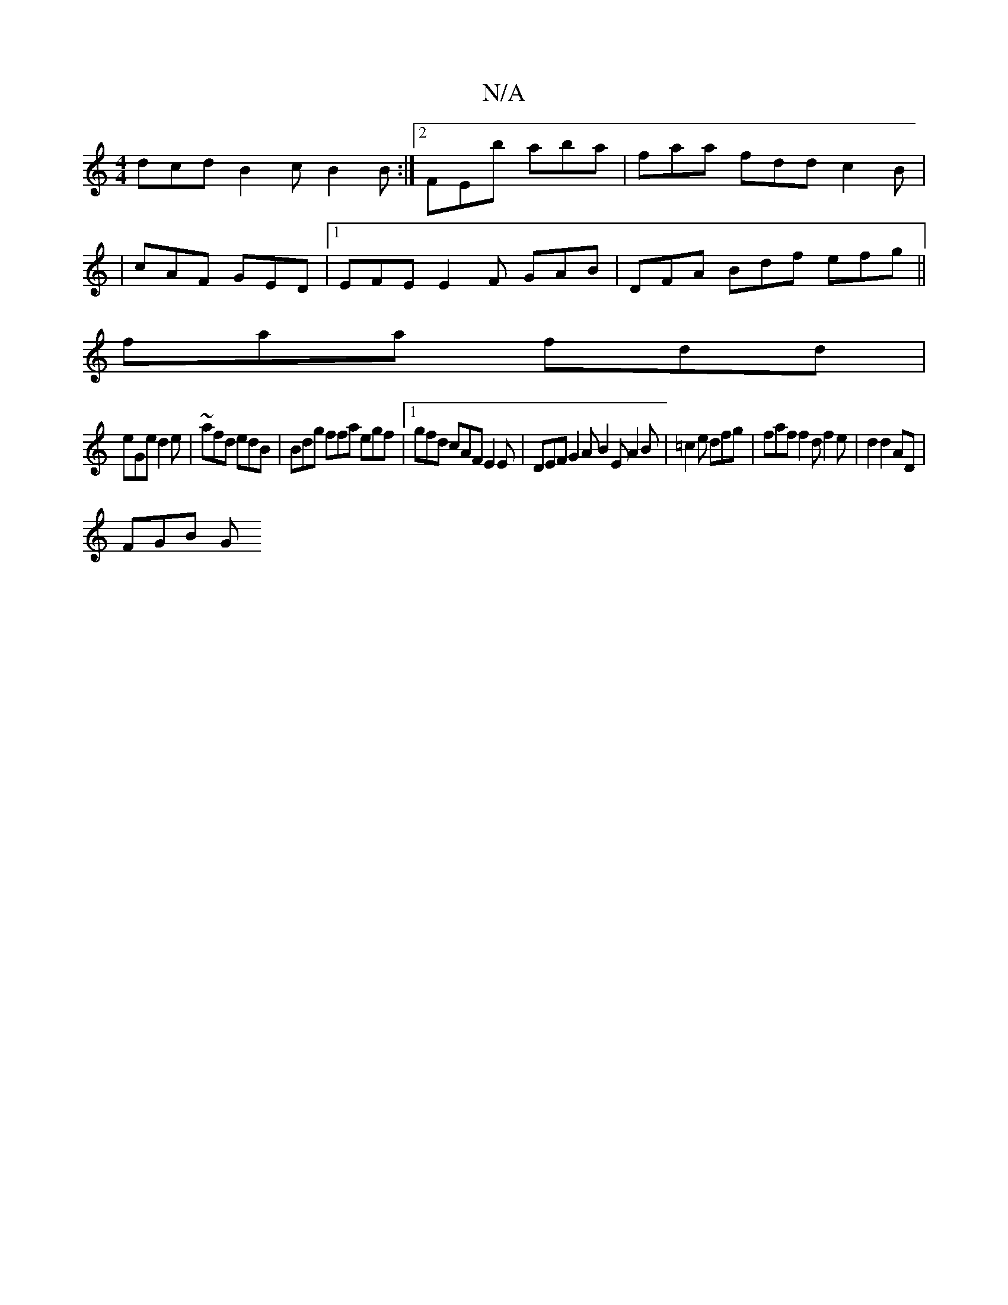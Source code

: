 X:1
T:N/A
M:4/4
R:N/A
K:Cmajor
 dcd B2 c B2 B:|2 FEb aba | faa fdd c2 B |
|cAF GED |1 EFE E2F GAB | DFA Bdf efg ||
faa fdd |
eGe d2e|~afd edB | Bdg ffa egf |1 gfd cAF E2 E | DEF G2A B2E A2B | =c2 e dfg | faf f2 d f2 e|d2d2AD|
FGB G
